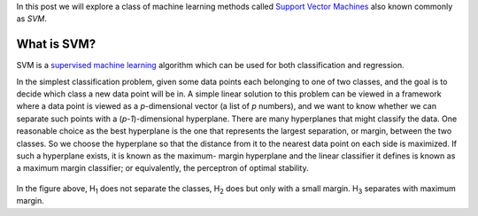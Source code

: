 .. title: Support Vector Machines
.. slug: svmModels
.. date: 2016-10-05 20:30:00 UTC-07:00
.. tags: ML, mathjax, Python
.. category: ML
.. link:
.. disqus_identifier: svmModels.sadanand
.. description:
.. type: text
.. author: Sadanand Singh

In this post we will explore a class of machine learning methods called `Support
Vector Machines <https://en.wikipedia.org/wiki/Support_vector_machine>`__ also
known commonly as *SVM*.

What is SVM?
~~~~~~~~~~~~~~

SVM is a `supervised machine learning
<https://en.wikipedia.org/wiki/Supervised_learning>`__ algorithm which can be
used for both classification and regression.

In the simplest classification problem, given some data points each belonging to
one of two classes, and the goal is to decide which class a new data point will
be in. A simple linear solution to this problem can be viewed in a framework
where a data point is viewed as a *p*-dimensional vector (a list of *p*
numbers), and we want to know whether we can separate such points with a
(*p-1*)-dimensional hyperplane. There are many hyperplanes that might classify
the data. One reasonable choice as the best hyperplane is the one that
represents the largest separation, or margin, between the two classes. So we
choose the hyperplane so that the distance from it to the nearest data point on
each side is maximized. If such a hyperplane exists, it is known as the maximum-
margin hyperplane and the linear classifier it defines is known as a maximum
margin classifier; or equivalently, the perceptron of optimal stability.

.. figure:: https://upload.wikimedia.org/wikipedia/commons/thumb/b/b5/Svm_separating_hyperplanes_(SVG).svg/2000px-Svm_separating_hyperplanes_(SVG).svg.png
   :alt: SVM

In the figure above, H\ :sub:`1`  does not separate the classes, H\ :sub:`2` does but only with a small margin. H\ :sub:`3` separates with maximum margin.
